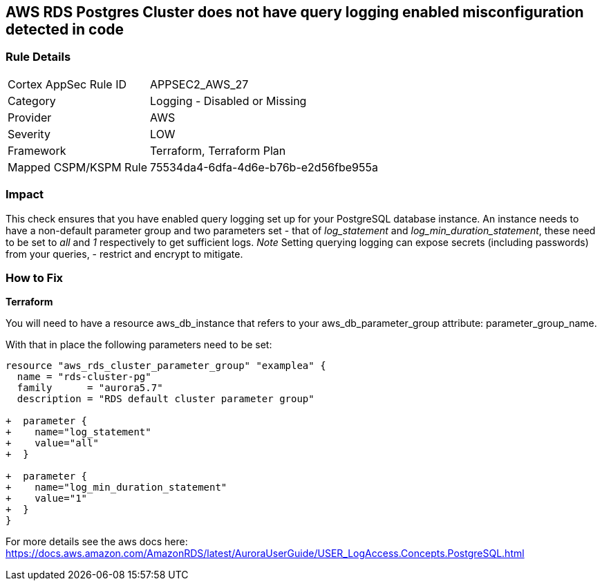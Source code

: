 == AWS RDS Postgres Cluster does not have query logging enabled misconfiguration detected in code


=== Rule Details

[cols="1,2"]
|===
|Cortex AppSec Rule ID |APPSEC2_AWS_27
|Category |Logging - Disabled or Missing
|Provider |AWS
|Severity |LOW
|Framework |Terraform, Terraform Plan
|Mapped CSPM/KSPM Rule |75534da4-6dfa-4d6e-b76b-e2d56fbe955a
|===


=== Impact
This check ensures that you have enabled query logging set up for your PostgreSQL database instance.
An instance needs to have a non-default parameter group and two parameters set - that of _log_statement_ and _log_min_duration_statement_, these need to be set to _all_ and _1_ respectively to get sufficient logs.
_Note_ Setting querying logging can expose secrets (including passwords) from your queries, - restrict and encrypt to mitigate.

=== How to Fix


*Terraform* 


You will need to have a resource aws_db_instance that refers to your aws_db_parameter_group
attribute: parameter_group_name.

With that in place the following parameters need to be set:


[source,go]
----
resource "aws_rds_cluster_parameter_group" "examplea" {
  name = "rds-cluster-pg"
  family      = "aurora5.7"
  description = "RDS default cluster parameter group"

+  parameter {
+    name="log_statement"
+    value="all"
+  }

+  parameter {
+    name="log_min_duration_statement"
+    value="1"
+  }
}
----

For more details see the aws docs here: https://docs.aws.amazon.com/AmazonRDS/latest/AuroraUserGuide/USER_LogAccess.Concepts.PostgreSQL.html
